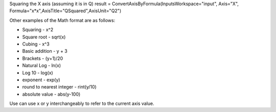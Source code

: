 Squaring the X axis (assuming it is in Q) result =
ConvertAxisByFormula(InputsWorkspace="input", Axis="X",
Formula="x\*x",AxisTitle="QSquared",AxisUnit="Q2")

Other examples of the Math format are as follows:

-  Squaring - x^2
-  Square root - sqrt(x)
-  Cubing - x^3
-  Basic addition - y + 3
-  Brackets - (y+1)/20
-  Natural Log - ln(x)
-  Log 10 - log(x)
-  exponent - exp(y)
-  round to nearest integer - rint(y/10)
-  absolute value - abs(y-100)

Use can use x or y interchangeably to refer to the current axis value.
